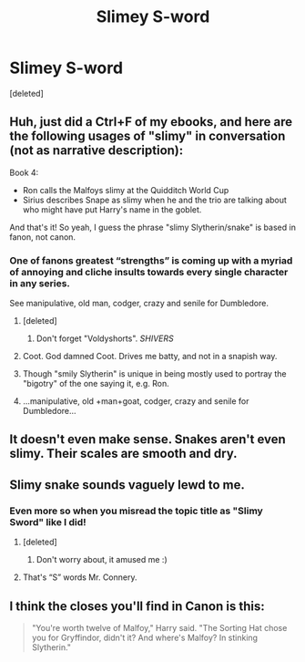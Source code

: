 #+TITLE: Slimey S-word

* Slimey S-word
:PROPERTIES:
:Score: 14
:DateUnix: 1519170087.0
:DateShort: 2018-Feb-21
:FlairText: Meta
:END:
[deleted]


** Huh, just did a Ctrl+F of my ebooks, and here are the following usages of "slimy" in conversation (not as narrative description):

Book 4:

- Ron calls the Malfoys slimy at the Quidditch World Cup
- Sirius describes Snape as slimy when he and the trio are talking about who might have put Harry's name in the goblet.

And that's it! So yeah, I guess the phrase "slimy Slytherin/snake" is based in fanon, not canon.
:PROPERTIES:
:Author: Aeroway
:Score: 29
:DateUnix: 1519173727.0
:DateShort: 2018-Feb-21
:END:

*** One of fanons greatest “strengths” is coming up with a myriad of annoying and cliche insults towards every single character in any series.

See manipulative, old man, codger, crazy and senile for Dumbledore.
:PROPERTIES:
:Author: FerusGrim
:Score: 26
:DateUnix: 1519181700.0
:DateShort: 2018-Feb-21
:END:

**** [deleted]
:PROPERTIES:
:Score: 16
:DateUnix: 1519195368.0
:DateShort: 2018-Feb-21
:END:

***** Don't forget "Voldyshorts". /SHIVERS/
:PROPERTIES:
:Author: RedKorss
:Score: 1
:DateUnix: 1519328120.0
:DateShort: 2018-Feb-22
:END:


**** Coot. God damned Coot. Drives me batty, and not in a snapish way.
:PROPERTIES:
:Author: Astramancer_
:Score: 5
:DateUnix: 1519215983.0
:DateShort: 2018-Feb-21
:END:


**** Though "smily Slytherin" is unique in being mostly used to portray the "bigotry" of the one saying it, e.g. Ron.
:PROPERTIES:
:Score: 3
:DateUnix: 1519227899.0
:DateShort: 2018-Feb-21
:END:


**** ...manipulative, old +man+goat, codger, crazy and senile for Dumbledore...
:PROPERTIES:
:Author: lightningowl15
:Score: 1
:DateUnix: 1519225443.0
:DateShort: 2018-Feb-21
:END:


** It doesn't even make sense. Snakes aren't even slimy. Their scales are smooth and dry.
:PROPERTIES:
:Author: Snaximon
:Score: 16
:DateUnix: 1519209195.0
:DateShort: 2018-Feb-21
:END:


** Slimy snake sounds vaguely lewd to me.
:PROPERTIES:
:Author: rek-lama
:Score: 6
:DateUnix: 1519200976.0
:DateShort: 2018-Feb-21
:END:

*** Even more so when you misread the topic title as "Slimy Sword" like I did!
:PROPERTIES:
:Author: SteamAngel
:Score: 5
:DateUnix: 1519207044.0
:DateShort: 2018-Feb-21
:END:

**** [deleted]
:PROPERTIES:
:Score: 5
:DateUnix: 1519207377.0
:DateShort: 2018-Feb-21
:END:

***** Don't worry about, it amused me :)
:PROPERTIES:
:Author: SteamAngel
:Score: 2
:DateUnix: 1519208343.0
:DateShort: 2018-Feb-21
:END:


**** That's “S” words Mr. Connery.
:PROPERTIES:
:Author: LancexVance
:Score: 2
:DateUnix: 1519248081.0
:DateShort: 2018-Feb-22
:END:


** I think the closes you'll find in Canon is this:

#+begin_quote
  "You're worth twelve of Malfoy," Harry said. "The Sorting Hat chose you for Gryffindor, didn't it? And where's Malfoy? In stinking Slytherin."
#+end_quote
:PROPERTIES:
:Score: 2
:DateUnix: 1519227774.0
:DateShort: 2018-Feb-21
:END:
